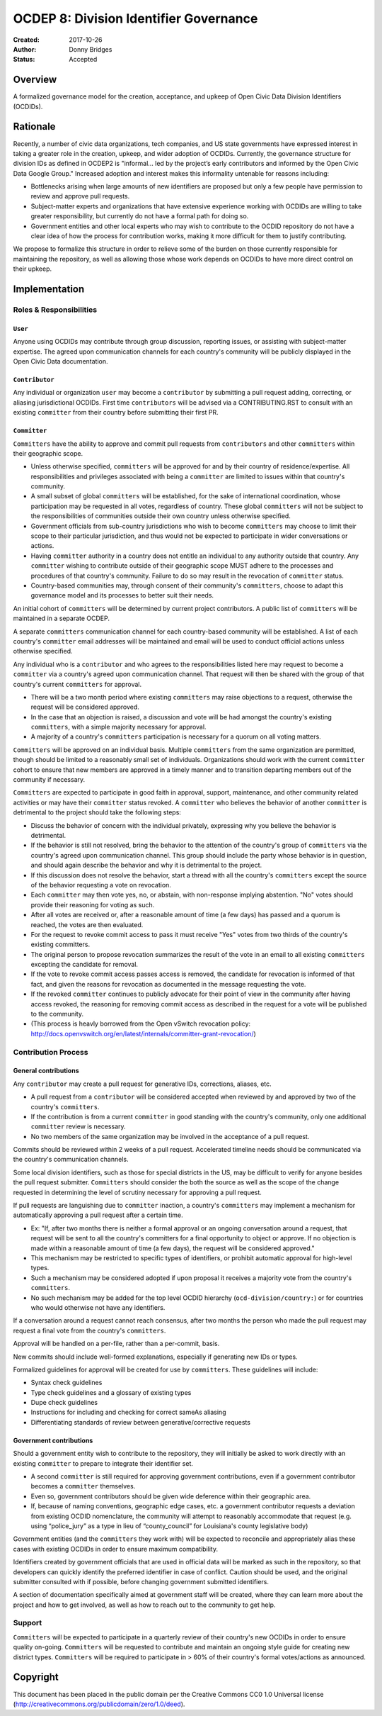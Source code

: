 
==============
OCDEP 8: Division Identifier Governance
==============

:Created: 2017-10-26
:Author: Donny Bridges
:Status: Accepted

Overview
========

A formalized governance model for the creation, acceptance, and upkeep of Open Civic Data Division Identifiers (OCDIDs).

Rationale
=========

Recently, a number of civic data organizations, tech companies, and US state governments have expressed interest in taking a greater role in the creation, upkeep, and wider adoption of OCDIDs. Currently, the governance structure for division IDs  as defined in OCDEP2 is "informal... led by the project’s early contributors and informed by the Open Civic Data Google Group." Increased adoption and interest makes this informality untenable for reasons including:

* Bottlenecks arising when large amounts of new identifiers are proposed but only a few people have permission to review and approve pull requests.
* Subject-matter experts and organizations that have extensive experience working with OCDIDs are willing to take greater responsibility, but currently do not have a formal path for doing so.
* Government entities and other local experts who may wish to contribute to the OCDID repository do not have a clear idea of how the process for contribution works, making it more difficult for them to justify contributing.

We propose to formalize this structure in order to relieve some of the burden on those currently responsible for maintaining the repository, as well as allowing those whose work depends on OCDIDs to have more direct control on their upkeep.


Implementation
==============

Roles & Responsibilities
------------------------
``User``
~~~~~~~~
Anyone using OCDIDs may contribute through group discussion, reporting issues, or assisting with subject-matter expertise.
The agreed upon communication channels for each country's community will be publicly displayed in the Open Civic Data documentation.

``Contributor``
~~~~~~~~~~~~~~~
Any individual or organization ``user`` may become a ``contributor`` by submitting a pull request adding, correcting, or aliasing jurisdictional OCDIDs.
First time ``contributors`` will be advised via a CONTRIBUTING.RST to consult with an existing ``committer`` from their country before submitting their first PR.

``Committer`` 
~~~~~~~~~~~~~
``Committers`` have the ability to approve and commit pull requests from ``contributors`` and other ``committers`` within their geographic scope.

* Unless otherwise specified, ``committers`` will be approved for and by their country of residence/expertise. All responsibilities and privileges associated with being a ``committer`` are limited to issues within that country's community.
* A small subset of global ``committers`` will be established, for the sake of international coordination, whose participation may be requested in all votes, regardless of country. These global ``committers`` will not be subject to the responsibilities of communities outside their own country unless otherwise specified.
* Government officials from sub-country jurisdictions who wish to become ``committers`` may choose to limit their scope to their particular jurisdiction, and thus would not be expected to participate in wider conversations or actions.
* Having ``committer`` authority in a country does not entitle an individual to any authority outside that country. Any ``committer`` wishing to contribute outside of their geographic scope MUST adhere to the processes and procedures of that country's community. Failure to do so may result in the revocation of ``committer`` status.
* Country-based communities may, through consent of their community's ``committers``, choose to adapt this governance model and its processes to better suit their needs.

An initial cohort of ``committers`` will be determined by current project contributors. A public list of ``committers`` will be maintained in a separate OCDEP.

A separate ``committers`` communication channel for each country-based community will be established. A list of each country's ``committer`` email addresses will be maintained and email will be used to conduct official actions unless otherwise specified. 

Any individual who is a ``contributor`` and who agrees to the responsibilities listed here may request to become a ``committer`` via a country's agreed upon communication channel. That request will then be shared with the group of that country's current ``committers`` for approval. 

* There will be a two month period where existing ``committers`` may raise objections to a request, otherwise the request will be considered approved.
* In the case that an objection is raised, a discussion and vote will be had amongst the country's existing ``committers``, with a simple majority necessary for approval.
* A majority of a country's ``committers`` participation is necessary for a quorum on all voting matters.

``Committers`` will be approved on an individual basis. Multiple ``committers`` from the same organization are permitted, though should be limited to a reasonably small set of individuals. Organizations should work with the current ``committer`` cohort to ensure that new members are approved in a timely manner and to transition departing members out of the community if necessary. 

``Committers`` are expected to participate in good faith in approval, support, maintenance, and other community related activities or may have their ``committer`` status revoked. A ``committer`` who believes the behavior of another ``committer`` is detrimental to the project should take the following steps:

* Discuss the behavior of concern with the individual privately, expressing why you believe the behavior is detrimental.
* If the behavior is still not resolved, bring the behavior to the attention of the country's group of ``committers`` via the country's agreed upon communication channel. This group should include the party whose behavior is in question, and should again describe the behavior and why it is detrimental to the project.
* If this discussion does not resolve the behavior, start a thread with all the country's ``committers`` except the source of the behavior requesting a vote on revocation. 
* Each ``committer`` may then vote yes, no, or abstain, with non-response implying abstention. "No" votes should provide their reasoning for voting as such.
* After all votes are received or, after a reasonable amount of time (a few days) has passed and a quorum is reached, the votes are then evaluated.
* For the request to revoke commit access to pass it must receive "Yes" votes from two thirds of the country's existing committers.
* The original person to propose revocation summarizes the result of the vote in an email to all existing ``committers`` excepting the candidate for removal.
* If the vote to revoke commit access passes access is removed, the candidate for revocation is informed of that fact, and given the reasons for revocation as documented in the message requesting the vote.
* If the revoked ``committer`` continues to publicly advocate for their point of view in the community after having access revoked, the reasoning for removing commit access as described in the request for a vote will be published to the community.
* (This process is heavly borrowed from the Open vSwitch revocation policy: http://docs.openvswitch.org/en/latest/internals/committer-grant-revocation/)


Contribution Process
--------------------
General contributions
~~~~~~~~~~~~~~~~~~~~~
Any ``contributor`` may create a pull request for generative IDs, corrections, aliases, etc. 

* A pull request from a ``contributor`` will be considered accepted when reviewed by and approved by two of the country's ``committers``.
* If the contribution is from a current ``committer`` in good standing with the country's community, only one additional ``committer`` review is necessary.
* No two members of the same organization may be involved in the acceptance of a pull request.

Commits should be reviewed within 2 weeks of a pull request. Accelerated timeline needs should be communicated via the country's communication channels.

Some local division identifiers, such as those for special districts in the US, may be difficult to verify for anyone besides the pull request submitter. ``Committers`` should consider the both the source as well as the scope of the change requested in determining the level of scrutiny necessary for approving a pull request.

If pull requests are languishing due to ``committer`` inaction, a country's ``committers`` may implement a mechanism for automatically approving a pull request after a certain time. 

* Ex: "If, after two months there is neither a formal approval or an ongoing conversation around a request, that request will be sent to all the country's committers for a final opportunity to object or approve. If no objection is made within a reasonable amount of time (a few days), the request will be considered approved."
* This mechanism may be restricted to specific types of identifiers, or prohibit automatic approval for high-level types.
* Such a mechanism may be considered adopted if upon proposal it receives a majority vote from the country's ``committers``.
* No such mechanism may be added for the top level OCDID hierarchy (``ocd-division/country:``) or for countries who would otherwise not have any identifiers.

If a conversation around a request cannot reach consensus, after two months the person who made the pull request may request a final vote from the country's ``committers``.

Approval will be handled on a per-file, rather than a per-commit, basis.

New commits should include well-formed explanations, especially if generating new IDs or types.

Formalized guidelines for approval will be created for use by ``committers``. These guidelines will include:

* Syntax check guidelines
* Type check guidelines and a glossary of existing types
* Dupe check guidelines
* Instructions for including and checking for correct sameAs aliasing
* Differentiating standards of review between generative/corrective requests

Government contributions
~~~~~~~~~~~~~~~~~~~~~~~~
Should a government entity wish to contribute to the repository, they will initially be asked to work directly with an existing ``committer`` to prepare to integrate their identifier set.

* A second ``committer`` is still required for approving government contributions, even if a government contributor becomes a ``committer`` themselves.
* Even so, government contributors should be given wide deference within their geographic area.
* If, because of naming conventions, geographic edge cases, etc. a government contributor requests a deviation from existing OCDID nomenclature, the community will attempt to reasonably accommodate that request (e.g. using “police_jury” as a type in lieu of “county_council” for Louisiana's county legislative body)

Government entities (and the ``committers`` they work with) will be expected to reconcile and appropriately alias these cases with existing OCDIDs in order to ensure maximum compatibility.

Identifiers created by government officials that are used in official data will be marked as such in the repository, so that developers can quickly identify the preferred identifier in case of conflict. Caution should be used, and the original submitter consulted with if possible, before changing government submitted identifiers.

A section of documentation specifically aimed at government staff will be created, where they can learn more about the project and how to get involved, as well as how to reach out to the community to get help.

Support
--------
``Committers`` will be expected to participate in a quarterly review of their country's new OCDIDs in order to ensure quality on-going.
``Committers`` will be requested to contribute and maintain an ongoing style guide for creating new district types.
``Committers`` will be required to participate in > 60% of their country's formal votes/actions as announced.


Copyright
=========

This document has been placed in the public domain per the Creative Commons
CC0 1.0 Universal license (http://creativecommons.org/publicdomain/zero/1.0/deed).


